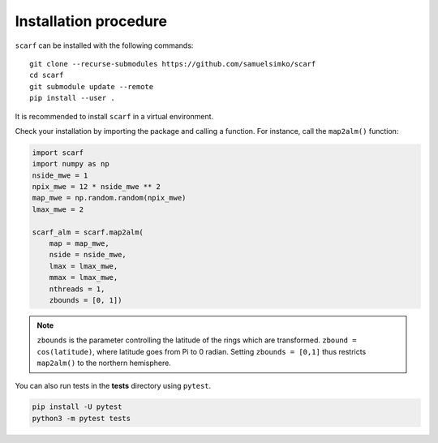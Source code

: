 Installation procedure
================================

``scarf`` can be installed with the following commands::

      git clone --recurse-submodules https://github.com/samuelsimko/scarf
      cd scarf
      git submodule update --remote
      pip install --user .

It is recommended to install ``scarf`` in a virtual environment.



Check your installation by importing the package and calling a function.
For instance, call the ``map2alm()`` function:

.. code-block:: python

   import scarf
   import numpy as np
   nside_mwe = 1
   npix_mwe = 12 * nside_mwe ** 2
   map_mwe = np.random.random(npix_mwe)
   lmax_mwe = 2
   
   scarf_alm = scarf.map2alm(
       map = map_mwe,
       nside = nside_mwe,
       lmax = lmax_mwe,
       mmax = lmax_mwe,
       nthreads = 1,
       zbounds = [0, 1])


.. note::
   ``zbounds`` is the parameter controlling the latitude of the rings which are transformed.
   ``zbound = cos(latitude)``, where latitude goes from Pi to 0 radian.
   Setting ``zbounds = [0,1]`` thus restricts ``map2alm()`` to the northern hemisphere.

You can also run tests in the **tests** directory using ``pytest``.

.. code-block:: console

   pip install -U pytest
   python3 -m pytest tests
